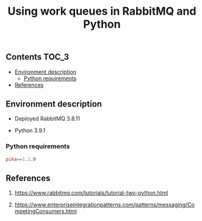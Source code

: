 #+TITLE: Using work queues in RabbitMQ and Python

** Contents                                                           :TOC_3:
  - [[#environment-description][Environment description]]
    - [[#python-requirements][Python requirements]]
  - [[#references][References]]

** Environment description

- Deployed RabbitMQ 3.8.11

- Python 3.9.1

*** Python requirements

#+BEGIN_SRC conf :tangle requirements.txt
pika==1.1.0
#+END_SRC

** References

1. https://www.rabbitmq.com/tutorials/tutorial-two-python.html

2. https://www.enterpriseintegrationpatterns.com/patterns/messaging/CompetingConsumers.html
